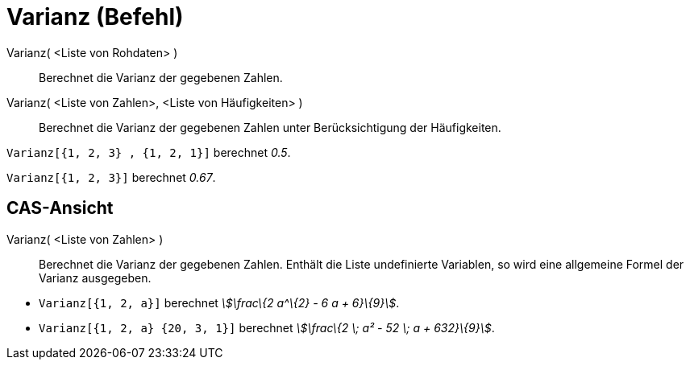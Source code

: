 = Varianz (Befehl)
:page-en: commands/Variance
ifdef::env-github[:imagesdir: /de/modules/ROOT/assets/images]

Varianz( <Liste von Rohdaten> )::
  Berechnet die Varianz der gegebenen Zahlen.
Varianz( <Liste von Zahlen>, <Liste von Häufigkeiten> )::
  Berechnet die Varianz der gegebenen Zahlen unter Berücksichtigung der Häufigkeiten.

[EXAMPLE]
====

`++Varianz[{1, 2, 3} , {1, 2, 1}]++` berechnet _0.5_.

====

[EXAMPLE]
====

`++Varianz[{1, 2, 3}]++` berechnet _0.67_.

====

== CAS-Ansicht

Varianz( <Liste von Zahlen> )::
  Berechnet die Varianz der gegebenen Zahlen. Enthält die Liste undefinierte Variablen, so wird eine allgemeine Formel
  der Varianz ausgegeben.

[EXAMPLE]
====

* `++Varianz[{1, 2, a}]++` berechnet _stem:[\frac\{2 a^\{2} - 6 a + 6}\{9}]_.
* `++Varianz[{1, 2, a} {20, 3, 1}]++` berechnet _stem:[\frac\{2 \; a² - 52 \; a + 632}\{9}]_.

====
